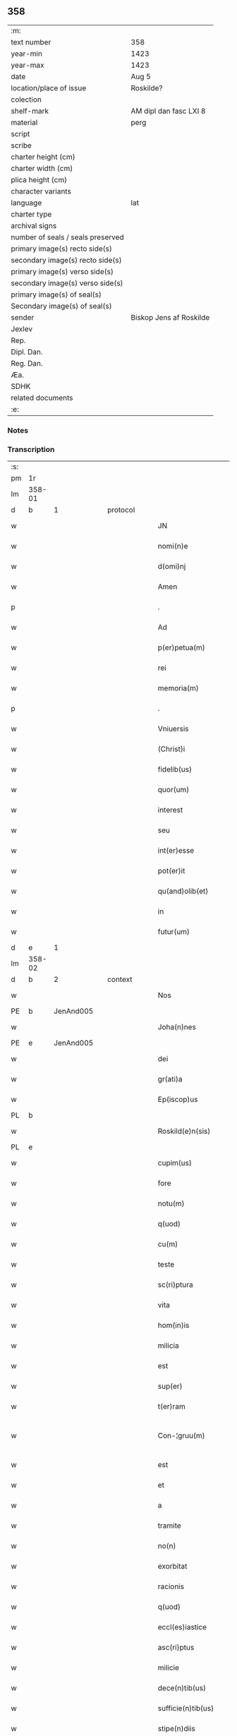 ** 358

| :m:                               |                         |
| text number                       | 358                     |
| year-min                          | 1423                    |
| year-max                          | 1423                    |
| date                              | Aug 5                   |
| location/place of issue           | Roskilde?               |
| colection                         |                         |
| shelf-mark                        | AM dipl dan fasc LXI 8  |
| material                          | perg                    |
| script                            |                         |
| scribe                            |                         |
| charter height (cm)               |                         |
| charter width (cm)                |                         |
| plica height (cm)                 |                         |
| character variants                |                         |
| language                          | lat                     |
| charter type                      |                         |
| archival signs                    |                         |
| number of seals / seals preserved |                         |
| primary image(s) recto side(s)    |                         |
| secondary image(s) recto side(s)  |                         |
| primary image(s) verso side(s)    |                         |
| secondary image(s) verso side(s)  |                         |
| primary image(s) of seal(s)       |                         |
| Secondary image(s) of seal(s)     |                         |
| sender                            | Biskop Jens af Roskilde |
| Jexlev                            |                         |
| Rep.                              |                         |
| Dipl. Dan.                        |                         |
| Reg. Dan.                         |                         |
| Æa.                               |                         |
| SDHK                              |                         |
| related documents                 |                         |
| :e:                               |                         |

*** Notes


*** Transcription
| :s: |        |   |   |   |   |                       |                  |   |   |   |   |     |   |   |    |               |          |          |  |    |    |    |    |
| pm  | 1r     |   |   |   |   |                       |                  |   |   |   |   |     |   |   |    |               |          |          |  |    |    |    |    |
| lm  | 358-01 |   |   |   |   |                       |                  |   |   |   |   |     |   |   |    |               |          |          |  |    |    |    |    |
| d  | b      | 1  |   | protocol  |   |                       |                  |   |   |   |   |     |   |   |    |               |          |          |  |    |    |    |    |
| w   |        |   |   |   |   | JN                    | JN               |   |   |   |   | lat |   |   |    |        358-01 | 1:protocol |          |  |    |    |    |    |
| w   |        |   |   |   |   | nomi(n)e              | nomi̅e            |   |   |   |   | lat |   |   |    |        358-01 | 1:protocol |          |  |    |    |    |    |
| w   |        |   |   |   |   | d(omi)nj              | dn̅ȷ              |   |   |   |   | lat |   |   |    |        358-01 | 1:protocol |          |  |    |    |    |    |
| w   |        |   |   |   |   | Amen                  | Ame             |   |   |   |   | lat |   |   |    |        358-01 | 1:protocol |          |  |    |    |    |    |
| p   |        |   |   |   |   | .                     | .                |   |   |   |   | lat |   |   |    |        358-01 | 1:protocol |          |  |    |    |    |    |
| w   |        |   |   |   |   | Ad                    | Ad               |   |   |   |   | lat |   |   |    |        358-01 | 1:protocol |          |  |    |    |    |    |
| w   |        |   |   |   |   | p(er)petua(m)         | etua̅            |   |   |   |   | lat |   |   |    |        358-01 | 1:protocol |          |  |    |    |    |    |
| w   |        |   |   |   |   | rei                   | reı              |   |   |   |   | lat |   |   |    |        358-01 | 1:protocol |          |  |    |    |    |    |
| w   |        |   |   |   |   | memoria(m)            | memoꝛıa̅          |   |   |   |   | lat |   |   |    |        358-01 | 1:protocol |          |  |    |    |    |    |
| p   |        |   |   |   |   | .                     | .                |   |   |   |   | lat |   |   |    |        358-01 | 1:protocol |          |  |    |    |    |    |
| w   |        |   |   |   |   | Vniuersis             | Vníuerſı        |   |   |   |   | lat |   |   |    |        358-01 | 1:protocol |          |  |    |    |    |    |
| w   |        |   |   |   |   | (Christ)i             | xp̅ı              |   |   |   |   | lat |   |   | =  |        358-01 | 1:protocol |          |  |    |    |    |    |
| w   |        |   |   |   |   | fidelib(us)           | fıdelıbꝫ         |   |   |   |   | lat |   |   | == |        358-01 | 1:protocol |          |  |    |    |    |    |
| w   |        |   |   |   |   | quor(um)              | quoꝝ             |   |   |   |   | lat |   |   |    |        358-01 | 1:protocol |          |  |    |    |    |    |
| w   |        |   |   |   |   | interest              | ıntereﬅ          |   |   |   |   | lat |   |   |    |        358-01 | 1:protocol |          |  |    |    |    |    |
| w   |        |   |   |   |   | seu                   | ſeu              |   |   |   |   | lat |   |   |    |        358-01 | 1:protocol |          |  |    |    |    |    |
| w   |        |   |   |   |   | int(er)esse           | ıntee          |   |   |   |   | lat |   |   |    |        358-01 | 1:protocol |          |  |    |    |    |    |
| w   |        |   |   |   |   | pot(er)it             | potıt           |   |   |   |   | lat |   |   |    |        358-01 | 1:protocol |          |  |    |    |    |    |
| w   |        |   |   |   |   | qu(and)olib(et)       | quo̅lıbꝫ          |   |   |   |   | lat |   |   |    |        358-01 | 1:protocol |          |  |    |    |    |    |
| w   |        |   |   |   |   | in                    | ın               |   |   |   |   | lat |   |   |    |        358-01 | 1:protocol |          |  |    |    |    |    |
| w   |        |   |   |   |   | futur(um)             | futuꝝ            |   |   |   |   | lat |   |   |    |        358-01 | 1:protocol |          |  |    |    |    |    |
| d  | e      | 1  |   |   |   |                       |                  |   |   |   |   |     |   |   |    |               |          |          |  |    |    |    |    |
| lm  | 358-02 |   |   |   |   |                       |                  |   |   |   |   |     |   |   |    |               |          |          |  |    |    |    |    |
| d  | b      | 2  |   | context  |   |                       |                  |   |   |   |   |     |   |   |    |               |          |          |  |    |    |    |    |
| w   |        |   |   |   |   | Nos                   | No              |   |   |   |   | lat |   |   |    |        358-02 | 2:context |          |  |    |    |    |    |
| PE  | b      | JenAnd005  |   |   |   |                       |                  |   |   |   |   |     |   |   |    |               |          |          |  |    |    |    |    |
| w   |        |   |   |   |   | Joha(n)nes            | Joha̅ne          |   |   |   |   | lat |   |   |    |        358-02 | 2:context |          |  |1469|    |    |    |
| PE  | e      | JenAnd005  |   |   |   |                       |                  |   |   |   |   |     |   |   |    |               |          |          |  |    |    |    |    |
| w   |        |   |   |   |   | dei                   | dei              |   |   |   |   | lat |   |   |    |        358-02 | 2:context |          |  |    |    |    |    |
| w   |        |   |   |   |   | gr(ati)a              | gr̅a              |   |   |   |   | lat |   |   |    |        358-02 | 2:context |          |  |    |    |    |    |
| w   |        |   |   |   |   | Ep(iscop)us           | Ep̅u             |   |   |   |   | lat |   |   |    |        358-02 | 2:context |          |  |    |    |    |    |
| PL  | b      |   |   |   |   |                       |                  |   |   |   |   |     |   |   |    |               |          |          |  |    |    |    |    |
| w   |        |   |   |   |   | Roskild(e)n(sis)      | Roıld̅          |   |   |   |   | lat |   |   |    |        358-02 | 2:context |          |  |    |    |1479|    |
| PL  | e      |   |   |   |   |                       |                  |   |   |   |   |     |   |   |    |               |          |          |  |    |    |    |    |
| w   |        |   |   |   |   | cupim(us)             | cupím           |   |   |   |   | lat |   |   |    |        358-02 | 2:context |          |  |    |    |    |    |
| w   |        |   |   |   |   | fore                  | foꝛe             |   |   |   |   | lat |   |   |    |        358-02 | 2:context |          |  |    |    |    |    |
| w   |        |   |   |   |   | notu(m)               | notu̅             |   |   |   |   | lat |   |   |    |        358-02 | 2:context |          |  |    |    |    |    |
| w   |        |   |   |   |   | q(uod)                | ꝙ                |   |   |   |   | lat |   |   |    |        358-02 | 2:context |          |  |    |    |    |    |
| w   |        |   |   |   |   | cu(m)                 | cu̅               |   |   |   |   | lat |   |   |    |        358-02 | 2:context |          |  |    |    |    |    |
| w   |        |   |   |   |   | teste                 | teﬅe             |   |   |   |   | lat |   |   |    |        358-02 | 2:context |          |  |    |    |    |    |
| w   |        |   |   |   |   | sc(ri)ptura           | ſcptura         |   |   |   |   | lat |   |   |    |        358-02 | 2:context |          |  |    |    |    |    |
| w   |        |   |   |   |   | vita                  | vıta             |   |   |   |   | lat |   |   |    |        358-02 | 2:context |          |  |    |    |    |    |
| w   |        |   |   |   |   | hom(in)is             | hom̅ı            |   |   |   |   | lat |   |   |    |        358-02 | 2:context |          |  |    |    |    |    |
| w   |        |   |   |   |   | milicia               | mılıcıa          |   |   |   |   | lat |   |   |    |        358-02 | 2:context |          |  |    |    |    |    |
| w   |        |   |   |   |   | est                   | eﬅ               |   |   |   |   | lat |   |   |    |        358-02 | 2:context |          |  |    |    |    |    |
| w   |        |   |   |   |   | sup(er)               | ſuꝑ              |   |   |   |   | lat |   |   |    |        358-02 | 2:context |          |  |    |    |    |    |
| w   |        |   |   |   |   | t(er)ram              | tra            |   |   |   |   | lat |   |   |    |        358-02 | 2:context |          |  |    |    |    |    |
| w   |        |   |   |   |   | Con-¦gruu(m)          | Con-¦gruu̅        |   |   |   |   | lat |   |   |    | 358-02—358-03 | 2:context |          |  |    |    |    |    |
| w   |        |   |   |   |   | est                   | eﬅ               |   |   |   |   | lat |   |   |    |        358-03 | 2:context |          |  |    |    |    |    |
| w   |        |   |   |   |   | et                    | et               |   |   |   |   | lat |   |   |    |        358-03 | 2:context |          |  |    |    |    |    |
| w   |        |   |   |   |   | a                     | a                |   |   |   |   | lat |   |   |    |        358-03 | 2:context |          |  |    |    |    |    |
| w   |        |   |   |   |   | tramite               | tramite          |   |   |   |   | lat |   |   |    |        358-03 | 2:context |          |  |    |    |    |    |
| w   |        |   |   |   |   | no(n)                 | no̅               |   |   |   |   | lat |   |   |    |        358-03 | 2:context |          |  |    |    |    |    |
| w   |        |   |   |   |   | exorbitat             | exoꝛbıtat        |   |   |   |   | lat |   |   |    |        358-03 | 2:context |          |  |    |    |    |    |
| w   |        |   |   |   |   | racionis              | racıoni         |   |   |   |   | lat |   |   |    |        358-03 | 2:context |          |  |    |    |    |    |
| w   |        |   |   |   |   | q(uod)                | ꝙ                |   |   |   |   | lat |   |   |    |        358-03 | 2:context |          |  |    |    |    |    |
| w   |        |   |   |   |   | eccl(es)iastice       | eccl̅ıaﬅıce       |   |   |   |   | lat |   |   |    |        358-03 | 2:context |          |  |    |    |    |    |
| w   |        |   |   |   |   | asc(ri)ptus           | aſcptu         |   |   |   |   | lat |   |   |    |        358-03 | 2:context |          |  |    |    |    |    |
| w   |        |   |   |   |   | milicie               | milıcıe          |   |   |   |   | lat |   |   |    |        358-03 | 2:context |          |  |    |    |    |    |
| w   |        |   |   |   |   | dece(n)tib(us)        | dece̅tıbꝫ         |   |   |   |   | lat |   |   |    |        358-03 | 2:context |          |  |    |    |    |    |
| w   |        |   |   |   |   | sufficie(n)tib(us)    | ſuﬀıcıe̅tıbꝫ      |   |   |   |   | lat |   |   |    |        358-03 | 2:context |          |  |    |    |    |    |
| w   |        |   |   |   |   | stipe(n)diis          | ﬅıpe̅díí         |   |   |   |   | lat |   |   |    |        358-03 | 2:context |          |  |    |    |    |    |
| w   |        |   |   |   |   | suste(n)tet(ur)       | ſuﬅe̅tetᷣ          |   |   |   |   | lat |   |   |    |        358-03 | 2:context |          |  |    |    |    |    |
| w   |        |   |   |   |   | Ne                    | Ne               |   |   |   |   | lat |   |   |    |        358-03 | 2:context |          |  |    |    |    |    |
| lm  | 358-04 |   |   |   |   |                       |                  |   |   |   |   |     |   |   |    |               |          |          |  |    |    |    |    |
| w   |        |   |   |   |   | cessante              | ceante          |   |   |   |   | lat |   |   |    |        358-04 | 2:context |          |  |    |    |    |    |
| w   |        |   |   |   |   | causa                 | cauſa            |   |   |   |   | lat |   |   |    |        358-04 | 2:context |          |  |    |    |    |    |
| w   |        |   |   |   |   | cesset                | ceet            |   |   |   |   | lat |   |   |    |        358-04 | 2:context |          |  |    |    |    |    |
| w   |        |   |   |   |   | eff(e)c(t)us          | eﬀc̅u            |   |   |   |   | lat |   |   |    |        358-04 | 2:context |          |  |    |    |    |    |
| w   |        |   |   |   |   | et                    | et               |   |   |   |   | lat |   |   |    |        358-04 | 2:context |          |  |    |    |    |    |
| w   |        |   |   |   |   | p(ro)pt(er)           | t              |   |   |   |   | lat |   |   |    |        358-04 | 2:context |          |  |    |    |    |    |
| w   |        |   |   |   |   | nimiu(m)              | nímiu̅            |   |   |   |   | lat |   |   |    |        358-04 | 2:context |          |  |    |    |    |    |
| w   |        |   |   |   |   | stipe(n)dior(um)      | ﬅıpe̅dıoꝝ         |   |   |   |   | lat |   |   |    |        358-04 | 2:context |          |  |    |    |    |    |
| w   |        |   |   |   |   | defectu(m)            | defeu̅           |   |   |   |   | lat |   |   |    |        358-04 | 2:context |          |  |    |    |    |    |
| w   |        |   |   |   |   | deficiat              | defıcıat         |   |   |   |   | lat |   |   |    |        358-04 | 2:context |          |  |    |    |    |    |
| w   |        |   |   |   |   | milita(n)s            | milıta̅          |   |   |   |   | lat |   |   |    |        358-04 | 2:context |          |  |    |    |    |    |
| w   |        |   |   |   |   | anteq(uam)            | anteꝙᷓ            |   |   |   |   | lat |   |   |    |        358-04 | 2:context |          |  |    |    |    |    |
| w   |        |   |   |   |   | p(er)ue(n)tu(m)       | ꝑue̅tu̅            |   |   |   |   | lat |   |   |    |        358-04 | 2:context |          |  |    |    |    |    |
| w   |        |   |   |   |   | fu(er)it              | fu͛ıt             |   |   |   |   | lat |   |   |    |        358-04 | 2:context |          |  |    |    |    |    |
| w   |        |   |   |   |   | ad                    | ad               |   |   |   |   | lat |   |   |    |        358-04 | 2:context |          |  |    |    |    |    |
| w   |        |   |   |   |   | triu(m)phu(m)         | trıu̅phu̅          |   |   |   |   | lat |   |   |    |        358-04 | 2:context |          |  |    |    |    |    |
| p   |        |   |   |   |   | .                     | .                |   |   |   |   | lat |   |   |    |        358-04 | 2:context |          |  |    |    |    |    |
| w   |        |   |   |   |   | quod                  | quod             |   |   |   |   | lat |   |   |    |        358-04 | 2:context |          |  |    |    |    |    |
| w   |        |   |   |   |   | nos                   | nos              |   |   |   |   | lat |   |   |    |        358-04 | 2:context |          |  |    |    |    |    |
| lm  | 358-05 |   |   |   |   |                       |                  |   |   |   |   |     |   |   |    |               |          |          |  |    |    |    |    |
| w   |        |   |   |   |   | exacte                | exacte           |   |   |   |   | lat |   |   |    |        358-05 | 2:context |          |  |    |    |    |    |
| w   |        |   |   |   |   | sollicitudinis        | ſollıcıtudını   |   |   |   |   | lat |   |   |    |        358-05 | 2:context |          |  |    |    |    |    |
| w   |        |   |   |   |   | insta(n)cia           | ınﬅa̅cia          |   |   |   |   | lat |   |   |    |        358-05 | 2:context |          |  |    |    |    |    |
| w   |        |   |   |   |   | p(ro)                 | ꝓ                |   |   |   |   | lat |   |   |    |        358-05 | 2:context |          |  |    |    |    |    |
| w   |        |   |   |   |   | euide(n)tib(us)       | euıde̅tıbꝫ        |   |   |   |   | lat |   |   |    |        358-05 | 2:context |          |  |    |    |    |    |
| w   |        |   |   |   |   | defectib(us)          | defeıbꝫ         |   |   |   |   | lat |   |   |    |        358-05 | 2:context |          |  |    |    |    |    |
| w   |        |   |   |   |   | n(ost)ro              | nr̅o              |   |   |   |   | lat |   |   |    |        358-05 | 2:context |          |  |    |    |    |    |
| w   |        |   |   |   |   | scitui                | scıtui           |   |   |   |   | lat |   |   |    |        358-05 | 2:context |          |  |    |    |    |    |
| w   |        |   |   |   |   | se                    | ſe               |   |   |   |   | lat |   |   |    |        358-05 | 2:context |          |  |    |    |    |    |
| w   |        |   |   |   |   | offe(er)ntib(us)      | oﬀentıbꝫ        |   |   |   |   | lat |   |   |    |        358-05 | 2:context |          |  |    |    |    |    |
| w   |        |   |   |   |   | coop(er)ante          | cooꝑante         |   |   |   |   | lat |   |   |    |        358-05 | 2:context |          |  |    |    |    |    |
| w   |        |   |   |   |   | d(omi)no              | dn̅o              |   |   |   |   | lat |   |   |    |        358-05 | 2:context |          |  |    |    |    |    |
| w   |        |   |   |   |   | qua(n)tu(m)           | qua̅tu̅            |   |   |   |   | lat |   |   |    |        358-05 | 2:context |          |  |    |    |    |    |
| w   |        |   |   |   |   | possum(us)            | poum           |   |   |   |   | lat |   |   |    |        358-05 | 2:context |          |  |    |    |    |    |
| w   |        |   |   |   |   | co(n)sulere           | co̅ſulere         |   |   |   |   | lat |   |   |    |        358-05 | 2:context |          |  |    |    |    |    |
| w   |        |   |   |   |   | cupie(n)tes           | cupıe̅tes         |   |   |   |   | lat |   |   |    |        358-05 | 2:context |          |  |    |    |    |    |
| lm  | 358-06 |   |   |   |   |                       |                  |   |   |   |   |     |   |   |    |               |          |          |  |    |    |    |    |
| w   |        |   |   |   |   | Canonicatui           | Canonicatui      |   |   |   |   | lat |   |   |    |        358-06 | 2:context |          |  |    |    |    |    |
| w   |        |   |   |   |   | (et)                  | ⁊                |   |   |   |   | lat |   |   |    |        358-06 | 2:context |          |  |    |    |    |    |
| w   |        |   |   |   |   | p(re)bende            | p̅bende           |   |   |   |   | lat |   |   |    |        358-06 | 2:context |          |  |    |    |    |    |
| PL  | b      |   |   |   |   |                       |                  |   |   |   |   |     |   |   |    |               |          |          |  |    |    |    |    |
| w   |        |   |   |   |   | Stenløse              | Stenløſe         |   |   |   |   | lat |   |   |    |        358-06 | 2:context |          |  |    |    |1480|    |
| PL  | e      |   |   |   |   |                       |                  |   |   |   |   |     |   |   |    |               |          |          |  |    |    |    |    |
| w   |        |   |   |   |   | in                    | ın               |   |   |   |   | lat |   |   |    |        358-06 | 2:context |          |  |    |    |    |    |
| w   |        |   |   |   |   | eccl(es)ia            | eccl̅ıa           |   |   |   |   | lat |   |   |    |        358-06 | 2:context |          |  |    |    |    |    |
| w   |        |   |   |   |   | n(ost)ra              | nr̅a              |   |   |   |   | lat |   |   |    |        358-06 | 2:context |          |  |    |    |    |    |
| PL  | b      |   |   |   |   |                       |                  |   |   |   |   |     |   |   |    |               |          |          |  |    |    |    |    |
| w   |        |   |   |   |   | Roskild(e)n(si)       | Roıld̅          |   |   |   |   | lat |   |   |    |        358-06 | 2:context |          |  |    |    |1481|    |
| PL  | e      |   |   |   |   |                       |                  |   |   |   |   |     |   |   |    |               |          |          |  |    |    |    |    |
| w   |        |   |   |   |   | quos                  | quo             |   |   |   |   | lat |   |   |    |        358-06 | 2:context |          |  |    |    |    |    |
| w   |        |   |   |   |   | dil(e)c(t)us          | dıl̅cu           |   |   |   |   | lat |   |   |    |        358-06 | 2:context |          |  |    |    |    |    |
| w   |        |   |   |   |   | nob(is)               | nob̅              |   |   |   |   | lat |   |   |    |        358-06 | 2:context |          |  |    |    |    |    |
| w   |        |   |   |   |   | d(omi)n(u)s           | dn̅              |   |   |   |   | lat |   |   |    |        358-06 | 2:context |          |  |    |    |    |    |
| PE  | b      | IngTue001  |   |   |   |                       |                  |   |   |   |   |     |   |   |    |               |          |          |  |    |    |    |    |
| w   |        |   |   |   |   | Jngemarus             | Jngemaru        |   |   |   |   | lat |   |   |    |        358-06 | 2:context |          |  |1470|    |    |    |
| w   |        |   |   |   |   | tuuonis               | tuuoni          |   |   |   |   | lat |   |   |    |        358-06 | 2:context |          |  |1470|    |    |    |
| PE  | e      | IngTue001  |   |   |   |                       |                  |   |   |   |   |     |   |   |    |               |          |          |  |    |    |    |    |
| w   |        |   |   |   |   | cano(n)ic(us)         | cano̅ıc          |   |   |   |   | lat |   |   |    |        358-06 | 2:context |          |  |    |    |    |    |
| w   |        |   |   |   |   | jbide(m)              | ȷbıde̅            |   |   |   |   | lat |   |   |    |        358-06 | 2:context |          |  |    |    |    |    |
| w   |        |   |   |   |   | ia(m)                 | ıa̅               |   |   |   |   | lat |   |   |    |        358-06 | 2:context |          |  |    |    |    |    |
| w   |        |   |   |   |   | ac¦tu                 | ac¦tu            |   |   |   |   | lat |   |   |    | 358-06—358-07 | 2:context |          |  |    |    |    |    |
| w   |        |   |   |   |   | tenet                 | tenet            |   |   |   |   | lat |   |   |    |        358-07 | 2:context |          |  |    |    |    |    |
| w   |        |   |   |   |   | p(ro)pt(er)           | t              |   |   |   |   | lat |   |   |    |        358-07 | 2:context |          |  |    |    |    |    |
| w   |        |   |   |   |   | ip(s)or(um)           | ıp̅oꝝ             |   |   |   |   | lat |   |   |    |        358-07 | 2:context |          |  |    |    |    |    |
| w   |        |   |   |   |   | canonicat(us)         | canonicat       |   |   |   |   | lat |   |   |    |        358-07 | 2:context |          |  |    |    |    |    |
| w   |        |   |   |   |   | (et)                  | ⁊                |   |   |   |   | lat |   |   |    |        358-07 | 2:context |          |  |    |    |    |    |
| w   |        |   |   |   |   | p(re)be(n)de          | p̅be̅de            |   |   |   |   | lat |   |   |    |        358-07 | 2:context |          |  |    |    |    |    |
| w   |        |   |   |   |   | fructuu(m)            | fruuu̅           |   |   |   |   | lat |   |   |    |        358-07 | 2:context |          |  |    |    |    |    |
| w   |        |   |   |   |   | pe(n)sionu(m)         | pe̅ſıonu̅          |   |   |   |   | lat |   |   |    |        358-07 | 2:context |          |  |    |    |    |    |
| w   |        |   |   |   |   | et                    | et               |   |   |   |   | lat |   |   |    |        358-07 | 2:context |          |  |    |    |    |    |
| w   |        |   |   |   |   | obue(n)cionu(m)       | obue̅cíonu̅        |   |   |   |   | lat |   |   |    |        358-07 | 2:context |          |  |    |    |    |    |
| w   |        |   |   |   |   | defectuosa(m)         | defeuoſa̅        |   |   |   |   | lat |   |   |    |        358-07 | 2:context |          |  |    |    |    |    |
| w   |        |   |   |   |   | exilitate(m)          | exılıtate̅        |   |   |   |   | lat |   |   |    |        358-07 | 2:context |          |  |    |    |    |    |
| w   |        |   |   |   |   | (et)                  | ⁊                |   |   |   |   | lat |   |   |    |        358-07 | 2:context |          |  |    |    |    |    |
| w   |        |   |   |   |   | tenuitate(m)          | tenuitate̅        |   |   |   |   | lat |   |   |    |        358-07 | 2:context |          |  |    |    |    |    |
| w   |        |   |   |   |   | cu(m)                 | cu̅               |   |   |   |   | lat |   |   |    |        358-07 | 2:context |          |  |    |    |    |    |
| w   |        |   |   |   |   | vrge(n)s              | vrge̅            |   |   |   |   | lat |   |   |    |        358-07 | 2:context |          |  |    |    |    |    |
| w   |        |   |   |   |   | n(e)c(ess)itas        | nc̅cítas          |   |   |   |   | lat |   |   |    |        358-07 | 2:context |          |  |    |    |    |    |
| lm  | 358-08 |   |   |   |   |                       |                  |   |   |   |   |     |   |   |    |               |          |          |  |    |    |    |    |
| w   |        |   |   |   |   | (et)                  | ⁊                |   |   |   |   | lat |   |   |    |        358-08 | 2:context |          |  |    |    |    |    |
| w   |        |   |   |   |   | euide(n)s             | euíde̅           |   |   |   |   | lat |   |   |    |        358-08 | 2:context |          |  |    |    |    |    |
| w   |        |   |   |   |   | vtilitas              | vtılıta         |   |   |   |   | lat |   |   |    |        358-08 | 2:context |          |  |    |    |    |    |
| w   |        |   |   |   |   | id                    | ıd               |   |   |   |   | lat |   |   |    |        358-08 | 2:context |          |  |    |    |    |    |
| w   |        |   |   |   |   | expostat              | expoﬅat          |   |   |   |   | lat |   |   |    |        358-08 | 2:context |          |  |    |    |    |    |
| w   |        |   |   |   |   | Capella(m)            | Capella̅          |   |   |   |   | lat |   |   |    |        358-08 | 2:context |          |  |    |    |    |    |
| w   |        |   |   |   |   | nup(er)               | nuꝑ              |   |   |   |   | lat |   |   |    |        358-08 | 2:context |          |  |    |    |    |    |
| w   |        |   |   |   |   | p(er)                 | ꝑ                |   |   |   |   | lat |   |   |    |        358-08 | 2:context |          |  |    |    |    |    |
| w   |        |   |   |   |   | nos                   | no              |   |   |   |   | lat |   |   |    |        358-08 | 2:context |          |  |    |    |    |    |
| w   |        |   |   |   |   | in                    | ın               |   |   |   |   | lat |   |   |    |        358-08 | 2:context |          |  |    |    |    |    |
| w   |        |   |   |   |   | d(i)c(t)a             | dc̅a              |   |   |   |   | lat |   |   |    |        358-08 | 2:context |          |  |    |    |    |    |
| w   |        |   |   |   |   | eccl(es)ia            | eccl̅ıa           |   |   |   |   | lat |   |   |    |        358-08 | 2:context |          |  |    |    |    |    |
| w   |        |   |   |   |   | n(ost)ra              | nr̅a              |   |   |   |   | lat |   |   |    |        358-08 | 2:context |          |  |    |    |    |    |
| w   |        |   |   |   |   | v(er)sus              | vſu            |   |   |   |   | lat |   |   |    |        358-08 | 2:context |          |  |    |    |    |    |
| w   |        |   |   |   |   | occide(n)tem          | occıde̅te        |   |   |   |   | lat |   |   |    |        358-08 | 2:context |          |  |    |    |    |    |
| w   |        |   |   |   |   | Capelle               | Capelle          |   |   |   |   | lat |   |   |    |        358-08 | 2:context |          |  |    |    |    |    |
| w   |        |   |   |   |   | v(er)o                | vo              |   |   |   |   | lat |   |   |    |        358-08 | 2:context |          |  |    |    |    |    |
| w   |        |   |   |   |   | d(omi)nj              | dn̅ȷ              |   |   |   |   | lat |   |   |    |        358-08 | 2:context |          |  |    |    |    |    |
| PE  | b      | AbrBro001  |   |   |   |                       |                  |   |   |   |   |     |   |   |    |               |          |          |  |    |    |    |    |
| w   |        |   |   |   |   | Abrahe                | Abrahe           |   |   |   |   | lat |   |   |    |        358-08 | 2:context |          |  |1471|    |    |    |
| PE  | e      | AbrBro001  |   |   |   |                       |                  |   |   |   |   |     |   |   |    |               |          |          |  |    |    |    |    |
| w   |        |   |   |   |   | (quon)dam             | ꝯda             |   |   |   |   | lat |   |   |    |        358-08 | 2:context |          |  |    |    |    |    |
| w   |        |   |   |   |   | mili¦tis              | mílı¦tı         |   |   |   |   | lat |   |   |    | 358-08—358-09 | 2:context |          |  |    |    |    |    |
| w   |        |   |   |   |   | ad                    | ad               |   |   |   |   | lat |   |   |    |        358-09 | 2:context |          |  |    |    |    |    |
| w   |        |   |   |   |   | latus                 | latu            |   |   |   |   | lat |   |   |    |        358-09 | 2:context |          |  |    |    |    |    |
| w   |        |   |   |   |   | aquilonare            | aquılonaꝛe       |   |   |   |   | lat |   |   |    |        358-09 | 2:context |          |  |    |    |    |    |
| w   |        |   |   |   |   | co(n)tigua(m)         | co̅tıgua̅          |   |   |   |   | lat |   |   |    |        358-09 | 2:context |          |  |    |    |    |    |
| w   |        |   |   |   |   | in                    | ın               |   |   |   |   | lat |   |   |    |        358-09 | 2:context |          |  |    |    |    |    |
| w   |        |   |   |   |   | honore(m)             | honoꝛe̅           |   |   |   |   | lat |   |   |    |        358-09 | 2:context |          |  |    |    |    |    |
| w   |        |   |   |   |   | dei                   | dei              |   |   |   |   | lat |   |   |    |        358-09 | 2:context |          |  |    |    |    |    |
| w   |        |   |   |   |   | om(n)ipote(n)tis      | om̅ıpote̅tı       |   |   |   |   | lat |   |   |    |        358-09 | 2:context |          |  |    |    |    |    |
| w   |        |   |   |   |   | et                    | et               |   |   |   |   | lat |   |   |    |        358-09 | 2:context |          |  |    |    |    |    |
| w   |        |   |   |   |   | s(an)c(t)or(um)       | ſc̅oꝝ             |   |   |   |   | lat |   |   |    |        358-09 | 2:context |          |  |    |    |    |    |
| w   |        |   |   |   |   | dece(m)               | dece̅             |   |   |   |   | lat |   |   |    |        358-09 | 2:context |          |  |    |    |    |    |
| w   |        |   |   |   |   | miliu(m)              | milıu̅            |   |   |   |   | lat |   |   |    |        358-09 | 2:context |          |  |    |    |    |    |
| w   |        |   |   |   |   | militu(m)             | militu̅           |   |   |   |   | lat |   |   |    |        358-09 | 2:context |          |  |    |    |    |    |
| w   |        |   |   |   |   | martir(um)            | martıꝝ           |   |   |   |   | lat |   |   |    |        358-09 | 2:context |          |  |    |    |    |    |
| w   |        |   |   |   |   | p(ro)                 | ꝓ                |   |   |   |   | lat |   |   |    |        358-09 | 2:context |          |  |    |    |    |    |
| w   |        |   |   |   |   | salute                | ſalute           |   |   |   |   | lat |   |   |    |        358-09 | 2:context |          |  |    |    |    |    |
| w   |        |   |   |   |   | a(n)i(m)e             | aı̅e              |   |   |   |   | lat |   |   |    |        358-09 | 2:context |          |  |    |    |    |    |
| w   |        |   |   |   |   | n(ost)re              | nr̅e              |   |   |   |   | lat |   |   |    |        358-09 | 2:context |          |  |    |    |    |    |
| w   |        |   |   |   |   | (et)                  | ⁊                |   |   |   |   | lat |   |   |    |        358-09 | 2:context |          |  |    |    |    |    |
| w   |        |   |   |   |   | a(n)i(m)a¦ru(m)       | aı̅a¦ru̅           |   |   |   |   | lat |   |   |    | 358-09—358-10 | 2:context |          |  |    |    |    |    |
| w   |        |   |   |   |   | pare(n)tu(m)          | pare̅tu̅           |   |   |   |   | lat |   |   |    |        358-10 | 2:context |          |  |    |    |    |    |
| w   |        |   |   |   |   | et                    | et               |   |   |   |   | lat |   |   |    |        358-10 | 2:context |          |  |    |    |    |    |
| w   |        |   |   |   |   | heredu(m)             | heredu̅           |   |   |   |   | lat |   |   |    |        358-10 | 2:context |          |  |    |    |    |    |
| w   |        |   |   |   |   | n(ost)ror(um)         | nr̅oꝝ             |   |   |   |   | lat |   |   |    |        358-10 | 2:context |          |  |    |    |    |    |
| w   |        |   |   |   |   | fu(n)data(m)          | fu̅data̅           |   |   |   |   | lat |   |   |    |        358-10 | 2:context |          |  |    |    |    |    |
| w   |        |   |   |   |   | ac                    | ac               |   |   |   |   | lat |   |   |    |        358-10 | 2:context |          |  |    |    |    |    |
| w   |        |   |   |   |   | de                    | de               |   |   |   |   | lat |   |   |    |        358-10 | 2:context |          |  |    |    |    |    |
| w   |        |   |   |   |   | bonis                 | boni            |   |   |   |   | lat |   |   |    |        358-10 | 2:context |          |  |    |    |    |    |
| w   |        |   |   |   |   | n(ost)ris             | nr̅ı             |   |   |   |   | lat |   |   |    |        358-10 | 2:context |          |  |    |    |    |    |
| w   |        |   |   |   |   | nob(is)               | nob̅              |   |   |   |   | lat |   |   |    |        358-10 | 2:context |          |  |    |    |    |    |
| w   |        |   |   |   |   | Jure                  | Jure             |   |   |   |   | lat |   |   |    |        358-10 | 2:context |          |  |    |    |    |    |
| w   |        |   |   |   |   | he(re)ditario         | hedıtarıo       |   |   |   |   | lat |   |   |    |        358-10 | 2:context |          |  |    |    |    |    |
| w   |        |   |   |   |   | aduolutis             | aduolutı        |   |   |   |   | lat |   |   |    |        358-10 | 2:context |          |  |    |    |    |    |
| w   |        |   |   |   |   | dotata(m)             | dotata̅           |   |   |   |   | lat |   |   |    |        358-10 | 2:context |          |  |    |    |    |    |
| w   |        |   |   |   |   | cu(m)                 | cu̅               |   |   |   |   |     |   |   |    |               | 2:context |          |  |    |    |    |    |
| w   |        |   |   |   |   | om(n)ib(us)           | om̅ıbꝫ            |   |   |   |   | lat |   |   |    |        358-10 | 2:context |          |  |    |    |    |    |
| w   |        |   |   |   |   | ip(s)or(um)           | ıp̅oꝝ             |   |   |   |   | lat |   |   |    |        358-10 | 2:context |          |  |    |    |    |    |
| w   |        |   |   |   |   | bonor(um)             | bonoꝝ            |   |   |   |   | lat |   |   |    |        358-10 | 2:context |          |  |    |    |    |    |
| w   |        |   |   |   |   | p(er)tine(n)¦ciis     | ꝑtıne̅¦cíí       |   |   |   |   | lat |   |   |    | 358-10—358-11 | 2:context |          |  |    |    |    |    |
| w   |        |   |   |   |   | v(idelicet)           | vꝫ               |   |   |   |   | lat |   |   |    |        358-11 | 2:context |          |  |    |    |    |    |
| w   |        |   |   |   |   | agris                 | agrı            |   |   |   |   | lat |   |   |    |        358-11 | 2:context |          |  |    |    |    |    |
| w   |        |   |   |   |   | pratis                | pꝛatı           |   |   |   |   | lat |   |   |    |        358-11 | 2:context |          |  |    |    |    |    |
| w   |        |   |   |   |   | pascuis               | paſcuí          |   |   |   |   | lat |   |   |    |        358-11 | 2:context |          |  |    |    |    |    |
| w   |        |   |   |   |   | siluis                | ſıluı           |   |   |   |   | lat |   |   |    |        358-11 | 2:context |          |  |    |    |    |    |
| w   |        |   |   |   |   | piscaturis            | pıſcaturı       |   |   |   |   | lat |   |   |    |        358-11 | 2:context |          |  |    |    |    |    |
| w   |        |   |   |   |   | mole(n)dinis          | mole̅dini        |   |   |   |   | lat |   |   |    |        358-11 | 2:context |          |  |    |    |    |    |
| w   |        |   |   |   |   | munerib(us)           | muneribꝫ         |   |   |   |   | lat |   |   |    |        358-11 | 2:context |          |  |    |    |    |    |
| w   |        |   |   |   |   | seruiciis             | ſeruicíí        |   |   |   |   | lat |   |   |    |        358-11 | 2:context |          |  |    |    |    |    |
| w   |        |   |   |   |   | ac                    | ac               |   |   |   |   | lat |   |   |    |        358-11 | 2:context |          |  |    |    |    |    |
| w   |        |   |   |   |   | aliis                 | alíí            |   |   |   |   | lat |   |   |    |        358-11 | 2:context |          |  |    |    |    |    |
| w   |        |   |   |   |   | om(n)ib(us)           | om̅ıbꝫ            |   |   |   |   | lat |   |   |    |        358-11 | 2:context |          |  |    |    |    |    |
| w   |        |   |   |   |   | (et)                  | ⁊                |   |   |   |   | lat |   |   |    |        358-11 | 2:context |          |  |    |    |    |    |
| w   |        |   |   |   |   | sigul(is)             | ſıgul̅            |   |   |   |   | lat |   |   |    |        358-11 | 2:context |          |  |    |    |    |    |
| w   |        |   |   |   |   | q(ui)buscu(m)q(ue)    | qbuſcu̅qꝫ        |   |   |   |   | lat |   |   |    |        358-11 | 2:context |          |  |    |    |    |    |
| w   |        |   |   |   |   | censeant(ur)          | cenſeantᷣ         |   |   |   |   | lat |   |   |    |        358-11 | 2:context |          |  |    |    |    |    |
| lm  | 358-12 |   |   |   |   |                       |                  |   |   |   |   |     |   |   |    |               |          |          |  |    |    |    |    |
| w   |        |   |   |   |   | nomi(ni)b(us)         | nomı̅bꝫ           |   |   |   |   | lat |   |   |    |        358-12 | 2:context |          |  |    |    |    |    |
| w   |        |   |   |   |   | n(u)llis              | nll̅ı            |   |   |   |   | lat |   |   |    |        358-12 | 2:context |          |  |    |    |    |    |
| w   |        |   |   |   |   | penitus               | penıtu          |   |   |   |   | lat |   |   |    |        358-12 | 2:context |          |  |    |    |    |    |
| w   |        |   |   |   |   | exceptis              | excepti         |   |   |   |   | lat |   |   |    |        358-12 | 2:context |          |  |    |    |    |    |
| w   |        |   |   |   |   | p(ro)ut               | ꝓut              |   |   |   |   | lat |   |   |    |        358-12 | 2:context |          |  |    |    |    |    |
| w   |        |   |   |   |   | in                    | ın               |   |   |   |   | lat |   |   |    |        358-12 | 2:context |          |  |    |    |    |    |
| w   |        |   |   |   |   | ip(s)a                | ıp̅a              |   |   |   |   | lat |   |   |    |        358-12 | 2:context |          |  |    |    |    |    |
| w   |        |   |   |   |   | fundac(i)o(n)is       | fundac̅oı        |   |   |   |   | lat |   |   |    |        358-12 | 2:context |          |  |    |    |    |    |
| w   |        |   |   |   |   | l(itte)ra             | lr̅a              |   |   |   |   | lat |   |   |    |        358-12 | 2:context |          |  |    |    |    |    |
| w   |        |   |   |   |   | pleni(us)             | pleni           |   |   |   |   | lat |   |   |    |        358-12 | 2:context |          |  |    |    |    |    |
| w   |        |   |   |   |   | (con)tinet(ur)        | ꝯtinetᷣ           |   |   |   |   | lat |   |   |    |        358-12 | 2:context |          |  |    |    |    |    |
| p   |        |   |   |   |   | /                     | /                |   |   |   |   | lat |   |   |    |        358-12 | 2:context |          |  |    |    |    |    |
| w   |        |   |   |   |   | matura                | matura           |   |   |   |   | lat |   |   |    |        358-12 | 2:context |          |  |    |    |    |    |
| w   |        |   |   |   |   | deliberac(i)o(n)e     | delıberac̅oe      |   |   |   |   | lat |   |   |    |        358-12 | 2:context |          |  |    |    |    |    |
| w   |        |   |   |   |   | p(re)habita           | p̅habita          |   |   |   |   | lat |   |   |    |        358-12 | 2:context |          |  |    |    |    |    |
| w   |        |   |   |   |   | dil(e)c(t)i           | dılc̅ı            |   |   |   |   | lat |   |   |    |        358-12 | 2:context |          |  |    |    |    |    |
| w   |        |   |   |   |   | ecia(m)               | ecıa̅             |   |   |   |   | lat |   |   |    |        358-12 | 2:context |          |  |    |    |    |    |
| w   |        |   |   |   |   | Cap(itu)li            | Capl̅ı            |   |   |   |   | lat |   |   |    |        358-12 | 2:context |          |  |    |    |    |    |
| lm  | 358-13 |   |   |   |   |                       |                  |   |   |   |   |     |   |   |    |               |          |          |  |    |    |    |    |
| w   |        |   |   |   |   | n(ost)ri              | nr̅ı              |   |   |   |   | lat |   |   |    |        358-13 | 2:context |          |  |    |    |    |    |
| PL  | b      |   |   |   |   |                       |                  |   |   |   |   |     |   |   |    |               |          |          |  |    |    |    |    |
| w   |        |   |   |   |   | Roskild(e)n(sis)      | Roıld̅          |   |   |   |   | lat |   |   |    |        358-13 | 2:context |          |  |    |    |1482|    |
| PL  | e      |   |   |   |   |                       |                  |   |   |   |   |     |   |   |    |               |          |          |  |    |    |    |    |
| w   |        |   |   |   |   | volu(n)tate           | volu̅tate         |   |   |   |   | lat |   |   |    |        358-13 | 2:context |          |  |    |    |    |    |
| w   |        |   |   |   |   | (et)                  | ⁊                |   |   |   |   | lat |   |   |    |        358-13 | 2:context |          |  |    |    |    |    |
| w   |        |   |   |   |   | co(n)sensu            | co̅ſenſu          |   |   |   |   | lat |   |   |    |        358-13 | 2:context |          |  |    |    |    |    |
| w   |        |   |   |   |   | ad                    | ad               |   |   |   |   | lat |   |   |    |        358-13 | 2:context |          |  |    |    |    |    |
| w   |        |   |   |   |   | hoc                   | hoc              |   |   |   |   | lat |   |   |    |        358-13 | 2:context |          |  |    |    |    |    |
| w   |        |   |   |   |   | accede(n)tib(us)      | accede̅tıbꝫ       |   |   |   |   | lat |   |   |    |        358-13 | 2:context |          |  |    |    |    |    |
| w   |        |   |   |   |   | diuino                | diuino           |   |   |   |   | lat |   |   |    |        358-13 | 2:context |          |  |    |    |    |    |
| w   |        |   |   |   |   | auxilio               | auxilio          |   |   |   |   | lat |   |   |    |        358-13 | 2:context |          |  |    |    |    |    |
| w   |        |   |   |   |   | i(n)uocato            | ı̅uocato          |   |   |   |   | lat |   |   |    |        358-13 | 2:context |          |  |    |    |    |    |
| w   |        |   |   |   |   | a(n)nectim(us)        | a̅neim          |   |   |   |   | lat |   |   |    |        358-13 | 2:context |          |  |    |    |    |    |
| w   |        |   |   |   |   | (et)                  | ⁊                |   |   |   |   | lat |   |   |    |        358-13 | 2:context |          |  |    |    |    |    |
| w   |        |   |   |   |   | vnim(us)              | vnim            |   |   |   |   | lat |   |   |    |        358-13 | 2:context |          |  |    |    |    |    |
| w   |        |   |   |   |   | facie(n)do            | facıe̅do          |   |   |   |   | lat |   |   |    |        358-13 | 2:context |          |  |    |    |    |    |
| w   |        |   |   |   |   | vnu(m)                | vnu̅              |   |   |   |   | lat |   |   |    |        358-13 | 2:context |          |  |    |    |    |    |
| w   |        |   |   |   |   | b(e)n(e)ficiu(m)      | bn̅fıcıu̅          |   |   |   |   | lat |   |   |    |        358-13 | 2:context |          |  |    |    |    |    |
| w   |        |   |   |   |   | insepa¦rabiliter      | ınſepa¦rabılıter |   |   |   |   | lat |   |   |    | 358-13—358-14 | 2:context |          |  |    |    |    |    |
| w   |        |   |   |   |   | de                    | de               |   |   |   |   | lat |   |   |    |        358-14 | 2:context |          |  |    |    |    |    |
| w   |        |   |   |   |   | vtrisq(ue)            | vtrıſqꝫ          |   |   |   |   | lat |   |   |    |        358-14 | 2:context |          |  |    |    |    |    |
| w   |        |   |   |   |   | p(er)petuis           | etuı           |   |   |   |   | lat |   |   |    |        358-14 | 2:context |          |  |    |    |    |    |
| w   |        |   |   |   |   | duratur(um)           | duratuꝝ          |   |   |   |   | lat |   |   |    |        358-14 | 2:context |          |  |    |    |    |    |
| w   |        |   |   |   |   | t(em)p(or)ib(us)      | tꝑıbꝫ            |   |   |   |   | lat |   |   |    |        358-14 | 2:context |          |  |    |    |    |    |
| w   |        |   |   |   |   | in                    | ın               |   |   |   |   | lat |   |   |    |        358-14 | 2:context |          |  |    |    |    |    |
| w   |        |   |   |   |   | diuinj                | diuinj           |   |   |   |   | lat |   |   |    |        358-14 | 2:context |          |  |    |    |    |    |
| w   |        |   |   |   |   | cultus                | cultu           |   |   |   |   | lat |   |   |    |        358-14 | 2:context |          |  |    |    |    |    |
| w   |        |   |   |   |   | vberius               | vberıu          |   |   |   |   | lat |   |   |    |        358-14 | 2:context |          |  |    |    |    |    |
| w   |        |   |   |   |   | (et)                  | ⁊                |   |   |   |   | lat |   |   |    |        358-14 | 2:context |          |  |    |    |    |    |
| w   |        |   |   |   |   | forcius               | foꝛcıu          |   |   |   |   | lat |   |   |    |        358-14 | 2:context |          |  |    |    |    |    |
| w   |        |   |   |   |   | suste(n)tame(n)       | ſuﬅe̅tame̅         |   |   |   |   | lat |   |   |    |        358-14 | 2:context |          |  |    |    |    |    |
| p   |        |   |   |   |   |                      |                 |   |   |   |   | lat |   |   |    |        358-14 | 2:context |          |  |    |    |    |    |
| w   |        |   |   |   |   | Ordinac(i)o(n)ib(us)  | Oꝛdinac̅oıbꝫ      |   |   |   |   | lat |   |   |    |        358-14 | 2:context |          |  |    |    |    |    |
| w   |        |   |   |   |   | tame(n)               | tame̅             |   |   |   |   | lat |   |   |    |        358-14 | 2:context |          |  |    |    |    |    |
| w   |        |   |   |   |   | oneribus              | onerıbus         |   |   |   |   | lat |   |   |    |        358-14 | 2:context |          |  |    |    |    |    |
| lm  | 358-15 |   |   |   |   |                       |                  |   |   |   |   |     |   |   |    |               |          |          |  |    |    |    |    |
| w   |        |   |   |   |   | co(n)dic(i)o(n)ib(us) | co̅dıc̅oıbꝫ        |   |   |   |   | lat |   |   |    |        358-15 | 2:context |          |  |    |    |    |    |
| w   |        |   |   |   |   | (et)                  | ⁊                |   |   |   |   | lat |   |   |    |        358-15 | 2:context |          |  |    |    |    |    |
| w   |        |   |   |   |   | modis                 | modı            |   |   |   |   | lat |   |   |    |        358-15 | 2:context |          |  |    |    |    |    |
| w   |        |   |   |   |   | in                    | ın               |   |   |   |   | lat |   |   |    |        358-15 | 2:context |          |  |    |    |    |    |
| w   |        |   |   |   |   | ip(s)is               | ıp̅ı             |   |   |   |   | lat |   |   |    |        358-15 | 2:context |          |  |    |    |    |    |
| w   |        |   |   |   |   | originalib(us)        | oꝛıgınalıbꝫ      |   |   |   |   | lat |   |   |    |        358-15 | 2:context |          |  |    |    |    |    |
| w   |        |   |   |   |   | l(itte)ris            | lr̅ı             |   |   |   |   | lat |   |   |    |        358-15 | 2:context |          |  |    |    |    |    |
| w   |        |   |   |   |   | fu(n)dac(i)o(n)is     | fu̅dac̅oı         |   |   |   |   | lat |   |   |    |        358-15 | 2:context |          |  |    |    |    |    |
| w   |        |   |   |   |   | d(i)c(t)e             | dc̅e              |   |   |   |   | lat |   |   |    |        358-15 | 2:context |          |  |    |    |    |    |
| w   |        |   |   |   |   | Capelle               | Capelle          |   |   |   |   | lat |   |   |    |        358-15 | 2:context |          |  |    |    |    |    |
| w   |        |   |   |   |   | exp(re)ssis           | exp̅ı           |   |   |   |   | lat |   |   |    |        358-15 | 2:context |          |  |    |    |    |    |
| w   |        |   |   |   |   | semp(er)              | ſemꝑ             |   |   |   |   | lat |   |   |    |        358-15 | 2:context |          |  |    |    |    |    |
| w   |        |   |   |   |   | saluis                | ſalui           |   |   |   |   | lat |   |   |    |        358-15 | 2:context |          |  |    |    |    |    |
| p   |        |   |   |   |   | /                     | /                |   |   |   |   | lat |   |   |    |        358-15 | 2:context |          |  |    |    |    |    |
| w   |        |   |   |   |   | quas                  | qua             |   |   |   |   | lat |   |   |    |        358-15 | 2:context |          |  |    |    |    |    |
| w   |        |   |   |   |   | quide(m)              | quıde̅            |   |   |   |   | lat |   |   |    |        358-15 | 2:context |          |  |    |    |    |    |
| w   |        |   |   |   |   | a(n)nexione(m)        | a̅nexıone̅         |   |   |   |   | lat |   |   |    |        358-15 | 2:context |          |  |    |    |    |    |
| w   |        |   |   |   |   | (et)                  | ⁊                |   |   |   |   | lat |   |   |    |        358-15 | 2:context |          |  |    |    |    |    |
| w   |        |   |   |   |   | vnione(m)             | vnione̅           |   |   |   |   | lat |   |   |    |        358-15 | 2:context |          |  |    |    |    |    |
| lm  | 358-16 |   |   |   |   |                       |                  |   |   |   |   |     |   |   |    |               |          |          |  |    |    |    |    |
| w   |        |   |   |   |   | p(er)petua            | etua            |   |   |   |   | lat |   |   |    |        358-16 | 2:context |          |  |    |    |    |    |
| w   |        |   |   |   |   | f(ir)mitate           | fmitate         |   |   |   |   | lat |   |   |    |        358-16 | 2:context |          |  |    |    |    |    |
| w   |        |   |   |   |   | valituras             | valıtura        |   |   |   |   | lat |   |   |    |        358-16 | 2:context |          |  |    |    |    |    |
| w   |        |   |   |   |   | p(rese)ntis           | p̅ntı            |   |   |   |   | lat |   |   |    |        358-16 | 2:context |          |  |    |    |    |    |
| w   |        |   |   |   |   | sc(ri)pti             | scpti           |   |   |   |   | lat |   |   |    |        358-16 | 2:context |          |  |    |    |    |    |
| p   |        |   |   |   |   | /                     | /                |   |   |   |   | lat |   |   |    |        358-16 | 2:context |          |  |    |    |    |    |
| w   |        |   |   |   |   | n(ost)ri              | nr̅ı              |   |   |   |   | lat |   |   |    |        358-16 | 2:context |          |  |    |    |    |    |
| w   |        |   |   |   |   | ecia(m)               | ecıa̅             |   |   |   |   | lat |   |   |    |        358-16 | 2:context |          |  |    |    |    |    |
| p   |        |   |   |   |   | /                     | /                |   |   |   |   | lat |   |   |    |        358-16 | 2:context |          |  |    |    |    |    |
| w   |        |   |   |   |   | ac                    | ac               |   |   |   |   | lat |   |   |    |        358-16 | 2:context |          |  |    |    |    |    |
| w   |        |   |   |   |   | dil(e)c(t)i           | dılc̅ı            |   |   |   |   | lat |   |   |    |        358-16 | 2:context |          |  |    |    |    |    |
| d  | e      | 2  |   |   |   |                       |                  |   |   |   |   |     |   |   |    |               |          |          |  |    |    |    |    |
| d  | b      | 3  |   | eschatocol  |   |                       |                  |   |   |   |   |     |   |   |    |               |          |          |  |    |    |    |    |
| w   |        |   |   |   |   | Cap(itu)li            | Capl̅ı            |   |   |   |   | lat |   |   |    |        358-16 | 3:eschatocol |          |  |    |    |    |    |
| w   |        |   |   |   |   | n(ost)ri              | nr̅ı              |   |   |   |   | lat |   |   |    |        358-16 | 3:eschatocol |          |  |    |    |    |    |
| PL  | b      |   |   |   |   |                       |                  |   |   |   |   |     |   |   |    |               |          |          |  |    |    |    |    |
| w   |        |   |   |   |   | Roskild(e)n(sis)      | Roıld̅          |   |   |   |   | lat |   |   |    |        358-16 | 3:eschatocol |          |  |    |    |1483|    |
| PL  | e      |   |   |   |   |                       |                  |   |   |   |   |     |   |   |    |               |          |          |  |    |    |    |    |
| w   |        |   |   |   |   | sigillor(um)          | ſıgılloꝝ         |   |   |   |   | lat |   |   |    |        358-16 | 3:eschatocol |          |  |    |    |    |    |
| w   |        |   |   |   |   | huic                  | huıc             |   |   |   |   | lat |   |   |    |        358-16 | 3:eschatocol |          |  |    |    |    |    |
| w   |        |   |   |   |   | l(itte)re             | lr̅e              |   |   |   |   | lat |   |   |    |        358-16 | 3:eschatocol |          |  |    |    |    |    |
| w   |        |   |   |   |   | appe(n)sor(um)        | ae̅ſoꝝ           |   |   |   |   | lat |   |   |    |        358-16 | 3:eschatocol |          |  |    |    |    |    |
| w   |        |   |   |   |   | Robore                | Roboꝛe           |   |   |   |   | lat |   |   |    |        358-16 | 3:eschatocol |          |  |    |    |    |    |
| w   |        |   |   |   |   | co(m)munim(us)        | co̅munim         |   |   |   |   | lat |   |   |    |        358-16 | 3:eschatocol |          |  |    |    |    |    |
| lm  | 358-17 |   |   |   |   |                       |                  |   |   |   |   |     |   |   |    |               |          |          |  |    |    |    |    |
| w   |        |   |   |   |   | Dat(um)               | Datꝭ             |   |   |   |   | lat |   |   |    |        358-17 | 3:eschatocol |          |  |    |    |    |    |
| w   |        |   |   |   |   | in                    | ın               |   |   |   |   | lat |   |   |    |        358-17 | 3:eschatocol |          |  |    |    |    |    |
| w   |        |   |   |   |   | Curia                 | Curıa            |   |   |   |   | lat |   |   |    |        358-17 | 3:eschatocol |          |  |    |    |    |    |
| w   |        |   |   |   |   | n(ost)ra              | nr̅a              |   |   |   |   | lat |   |   |    |        358-17 | 3:eschatocol |          |  |    |    |    |    |
| PL  | b      |   |   |   |   |                       |                  |   |   |   |   |     |   |   |    |               |          |          |  |    |    |    |    |
| w   |        |   |   |   |   | leckinge              | leckınge         |   |   |   |   | lat |   |   |    |        358-17 | 3:eschatocol |          |  |    |    |1484|    |
| PL  | e      |   |   |   |   |                       |                  |   |   |   |   |     |   |   |    |               |          |          |  |    |    |    |    |
| w   |        |   |   |   |   | anno                  | Anno             |   |   |   |   | lat |   |   |    |        358-17 | 3:eschatocol |          |  |    |    |    |    |
| w   |        |   |   |   |   | d(omi)nj              | dn̅ȷ              |   |   |   |   | lat |   |   |    |        358-17 | 3:eschatocol |          |  |    |    |    |    |
| w   |        |   |   |   |   | millesimo             | ılleſımo        |   |   |   |   | lat |   |   |    |        358-17 | 3:eschatocol |          |  |    |    |    |    |
| w   |        |   |   |   |   | q(ua)dringe(n)tesimo  | qᷓdrınge̅teſımo    |   |   |   |   | lat |   |   |    |        358-17 | 3:eschatocol |          |  |    |    |    |    |
| w   |        |   |   |   |   | vicesimo              | vıceſımo         |   |   |   |   | lat |   |   |    |        358-17 | 3:eschatocol |          |  |    |    |    |    |
| w   |        |   |   |   |   | tercio                | tercıo           |   |   |   |   | lat |   |   |    |        358-17 | 3:eschatocol |          |  |    |    |    |    |
| w   |        |   |   |   |   | die                   | dıe              |   |   |   |   | lat |   |   |    |        358-17 | 3:eschatocol |          |  |    |    |    |    |
| w   |        |   |   |   |   | b(ea)ti               | bt̅ı              |   |   |   |   | lat |   |   |    |        358-17 | 3:eschatocol |          |  |    |    |    |    |
| w   |        |   |   |   |   | Oswaldj               | Oſwaldȷ          |   |   |   |   | lat |   |   |    |        358-17 | 3:eschatocol |          |  |    |    |    |    |
| w   |        |   |   |   |   | Regis                 | Regı            |   |   |   |   | lat |   |   |    |        358-17 | 3:eschatocol |          |  |    |    |    |    |
| w   |        |   |   |   |   | et                    | et               |   |   |   |   | lat |   |   |    |        358-17 | 3:eschatocol |          |  |    |    |    |    |
| w   |        |   |   |   |   | martiris              | martirıs         |   |   |   |   | lat |   |   |    |        358-17 | 3:eschatocol |          |  |    |    |    |    |
| d  | e      | 3  |   |   |   |                       |                  |   |   |   |   |     |   |   |    |               |          |          |  |    |    |    |    |
| :e: |        |   |   |   |   |                       |                  |   |   |   |   |     |   |   |    |               |          |          |  |    |    |    |    |